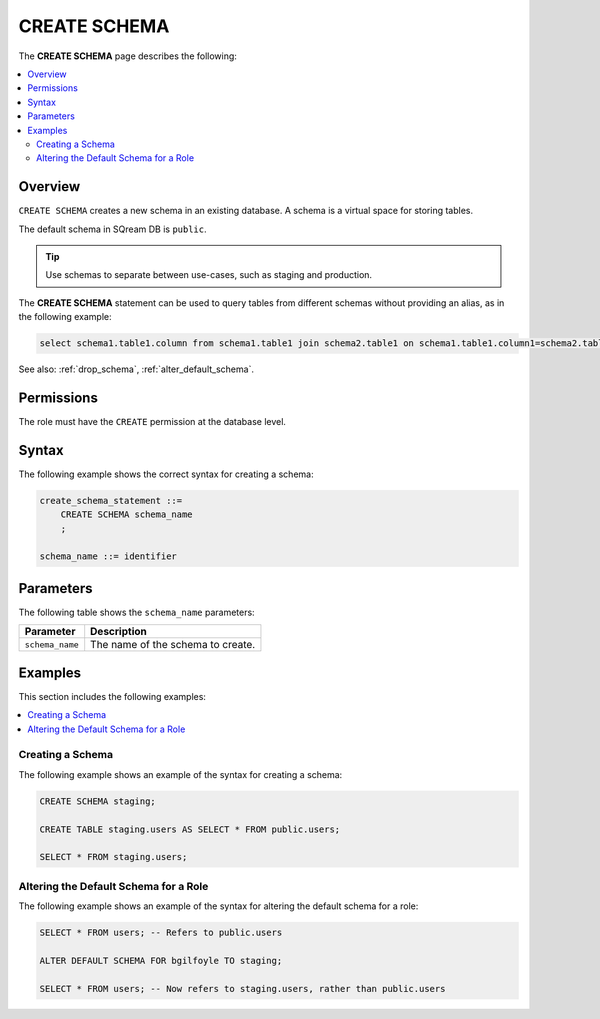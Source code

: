 .. _create_schema:

*****************
CREATE SCHEMA
*****************
The **CREATE SCHEMA** page describes the following:


.. contents:: 
   :local:
   :depth: 2
   
Overview
============

``CREATE SCHEMA`` creates a new schema in an existing database. A schema is a virtual space for storing tables.

The default schema in SQream DB is ``public``.

.. tip:: Use schemas to separate between use-cases, such as staging and production.

The **CREATE SCHEMA** statement can be used to query tables from different schemas without providing an alias, as in the following example:

.. code-block:: postgres

   select schema1.table1.column from schema1.table1 join schema2.table1 on schema1.table1.column1=schema2.table1.column1

See also: :ref:`drop_schema`, :ref:`alter_default_schema`.

Permissions
=============

The role must have the ``CREATE`` permission at the database level.

Syntax
==========
The following example shows the correct syntax for creating a schema:

.. code-block:: postgres

   create_schema_statement ::=
       CREATE SCHEMA schema_name
       ;

   schema_name ::= identifier  


Parameters
============
The following table shows the ``schema_name`` parameters:

.. list-table:: 
   :widths: auto
   :header-rows: 1
   
   * - Parameter
     - Description
   * - ``schema_name``
     - The name of the schema to create.

Examples
===========
This section includes the following examples:

.. contents:: 
   :local:
   :depth: 1


Creating a Schema
--------------------
The following example shows an example of the syntax for creating a schema:

.. code-block:: postgres

   CREATE SCHEMA staging;
    
   CREATE TABLE staging.users AS SELECT * FROM public.users;
   
   SELECT * FROM staging.users;

Altering the Default Schema for a Role
-----------------------------------------
The following example shows an example of the syntax for altering the default schema for a role:

.. code-block:: postgres

   SELECT * FROM users; -- Refers to public.users
   
   ALTER DEFAULT SCHEMA FOR bgilfoyle TO staging;
   
   SELECT * FROM users; -- Now refers to staging.users, rather than public.users
